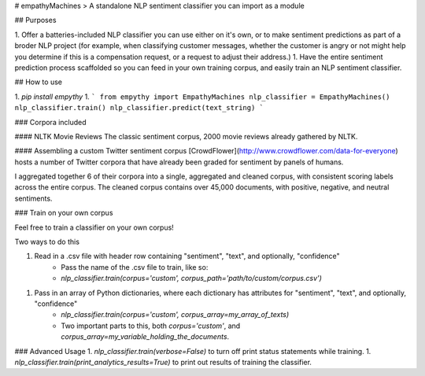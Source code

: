 # empathyMachines
> A standalone NLP sentiment classifier you can import as a module

## Purposes

1. Offer a batteries-included NLP classifier you can use either on it's own, or to make sentiment predictions as part of a broder NLP project (for example, when classifying customer messages, whether the customer is angry or not might help you determine if this is a compensation request, or a request to adjust their address.)
1. Have the entire sentiment prediction process scaffolded so you can feed in your own training corpus, and easily train an NLP sentiment classifier.

## How to use

1. `pip install empythy`
1.
```
from empythy import EmpathyMachines
nlp_classifier = EmpathyMachines()
nlp_classifier.train()
nlp_classifier.predict(text_string)
```

### Corpora included

#### NLTK Movie Reviews
The classic sentiment corpus, 2000 movie reviews already gathered by NLTK.

#### Assembling a custom Twitter sentiment corpus
[CrowdFlower](http://www.crowdflower.com/data-for-everyone) hosts a number of Twitter corpora that have already been graded for sentiment by panels of humans.

I aggregated together 6 of their corpora into a single, aggregated and cleaned corpus, with consistent scoring labels across the entire corpus. The cleaned corpus contains over 45,000 documents, with positive, negative, and neutral sentiments.


### Train on your own corpus

Feel free to train a classifier on your own corpus!

Two ways to do this

1. Read in a .csv file with header row containing "sentiment", "text", and optionally, "confidence"
    - Pass the name of the .csv file to train, like so:
    - `nlp_classifier.train(corpus='custom', corpus_path='path/to/custom/corpus.csv')`
1. Pass in an array of Python dictionaries, where each dictionary has attributes for "sentiment", "text", and optionally, "confidence"
    - `nlp_classifier.train(corpus='custom', corpus_array=my_array_of_texts)`
    - Two important parts to this, both `corpus='custom'`, and `corpus_array=my_variable_holding_the_documents`.

### Advanced Usage
1. `nlp_classifier.train(verbose=False)` to turn off print status statements while training.
1. `nlp_classifier.train(print_analytics_results=True)` to print out results of training the classifier.



